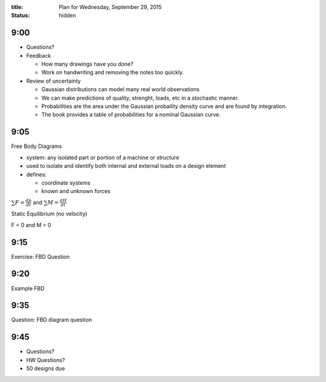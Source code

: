 :title: Plan for Wednesday, September 29, 2015
:status: hidden

9:00
====

- Questions?

- Feedback

  - How many drawings have you done?
  - Work on handwriting and removing the notes too quickly.

- Review of uncertainty

  - Gaussian distributions can model many real world observations
  - We can make predictions of quality, strenght, loads, etc in a stochastic
    manner.
  - Probabilities are the area under the Gaussian probaility density curve and
    are found by integration.
  - The book provides a table of probabilities for a nominal Gaussian curve.

9:05
====

Free Body Diagrams

- system: any isolated part or portion of a machine or structure
- used to isolate and identify both internal and external loads on a design
  element
- defines:

  - coordinate systems
  - known and unknown forces

:math:`\sum F = \frac{dp}{dt}` and :math:`\sum M = \frac{dH}{dt}`

Static Equilibrium (no velocity)

F = 0 and M = 0

9:15
====

Exercise: FBD Question

9:20
====

Example FBD

9:35
====

Question: FBD diagram question

9:45
====

- Questions?
- HW Questions?
- 50 designs due
